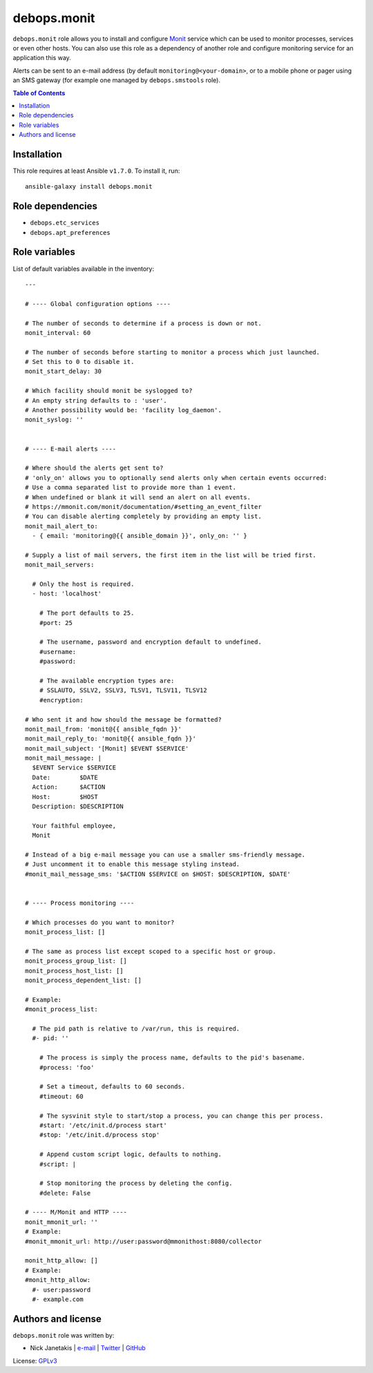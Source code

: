 debops.monit
############



``debops.monit`` role allows you to install and configure `Monit`_ service
which can be used to monitor processes, services or even other hosts. You
can also use this role as a dependency of another role and configure
monitoring service for an application this way.

Alerts can be sent to an e-mail address (by default
``monitoring@<your-domain>``, or to a mobile phone or pager using an SMS
gateway (for example one managed by ``debops.smstools`` role).

.. _Monit: http://mmonit.com/monit/

.. contents:: Table of Contents
   :local:
   :depth: 2
   :backlinks: top

Installation
~~~~~~~~~~~~

This role requires at least Ansible ``v1.7.0``. To install it, run::

    ansible-galaxy install debops.monit


Role dependencies
~~~~~~~~~~~~~~~~~

- ``debops.etc_services``
- ``debops.apt_preferences``


Role variables
~~~~~~~~~~~~~~

List of default variables available in the inventory::

    ---
    
    # ---- Global configuration options ----
    
    # The number of seconds to determine if a process is down or not.
    monit_interval: 60
    
    # The number of seconds before starting to monitor a process which just launched.
    # Set this to 0 to disable it.
    monit_start_delay: 30
    
    # Which facility should monit be syslogged to?
    # An empty string defaults to : 'user'.
    # Another possibility would be: 'facility log_daemon'.
    monit_syslog: ''
    
    
    # ---- E-mail alerts ----
    
    # Where should the alerts get sent to?
    # 'only_on' allows you to optionally send alerts only when certain events occurred:
    # Use a comma separated list to provide more than 1 event.
    # When undefined or blank it will send an alert on all events.
    # https://mmonit.com/monit/documentation/#setting_an_event_filter
    # You can disable alerting completely by providing an empty list.
    monit_mail_alert_to:
      - { email: 'monitoring@{{ ansible_domain }}', only_on: '' }
    
    # Supply a list of mail servers, the first item in the list will be tried first.
    monit_mail_servers:
    
      # Only the host is required.
      - host: 'localhost'
    
        # The port defaults to 25.
        #port: 25
    
        # The username, password and encryption default to undefined.
        #username:
        #password:
    
        # The available encryption types are:
        # SSLAUTO, SSLV2, SSLV3, TLSV1, TLSV11, TLSV12
        #encryption:
    
    # Who sent it and how should the message be formatted?
    monit_mail_from: 'monit@{{ ansible_fqdn }}'
    monit_mail_reply_to: 'monit@{{ ansible_fqdn }}'
    monit_mail_subject: '[Monit] $EVENT $SERVICE'
    monit_mail_message: |
      $EVENT Service $SERVICE
      Date:        $DATE
      Action:      $ACTION
      Host:        $HOST
      Description: $DESCRIPTION
    
      Your faithful employee,
      Monit
    
    # Instead of a big e-mail message you can use a smaller sms-friendly message.
    # Just uncomment it to enable this message styling instead.
    #monit_mail_message_sms: '$ACTION $SERVICE on $HOST: $DESCRIPTION, $DATE'
    
    
    # ---- Process monitoring ----
    
    # Which processes do you want to monitor?
    monit_process_list: []
    
    # The same as process list except scoped to a specific host or group.
    monit_process_group_list: []
    monit_process_host_list: []
    monit_process_dependent_list: []
    
    # Example:
    #monit_process_list:
    
      # The pid path is relative to /var/run, this is required.
      #- pid: ''
    
        # The process is simply the process name, defaults to the pid's basename.
        #process: 'foo'
    
        # Set a timeout, defaults to 60 seconds.
        #timeout: 60
    
        # The sysvinit style to start/stop a process, you can change this per process.
        #start: '/etc/init.d/process start'
        #stop: '/etc/init.d/process stop'
    
        # Append custom script logic, defaults to nothing.
        #script: |
    
        # Stop monitoring the process by deleting the config.
        #delete: False
    
    # ---- M/Monit and HTTP ----
    monit_mmonit_url: ''
    # Example:
    #monit_mmonit_url: http://user:password@mmonithost:8080/collector
      
    monit_http_allow: []
    # Example:
    #monit_http_allow:
      #- user:password
      #- example.com




Authors and license
~~~~~~~~~~~~~~~~~~~

``debops.monit`` role was written by:

- Nick Janetakis | `e-mail <mailto:nick.janetakis@gmail.com>`__ | `Twitter <https://twitter.com/nickjanetakis>`__ | `GitHub <https://github.com/nickjj>`__

License: `GPLv3 <https://tldrlegal.com/license/gnu-general-public-license-v3-%28gpl-3%29>`_

